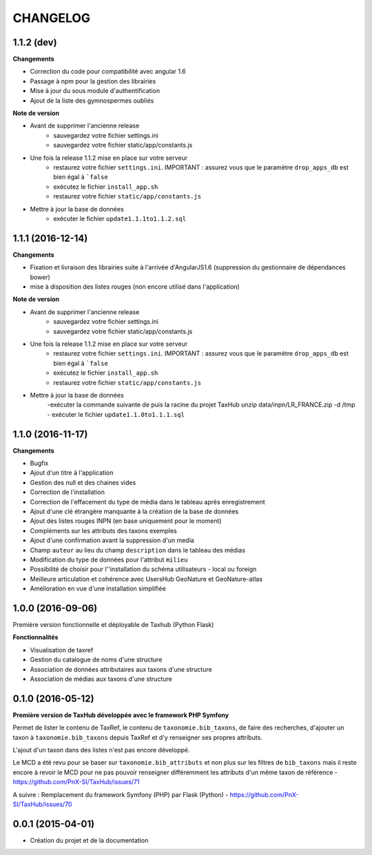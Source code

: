 =========
CHANGELOG
=========

1.1.2 (dev)
------------------

**Changements**

- Correction du code pour compatibilité avec angular 1.6
- Passage à npm pour la gestion des librairies
- Mise à jour du sous module d'authentification
- Ajout de la liste des gymnospermes oubliés

**Note de version**

- Avant de supprimer l'ancienne release
	- sauvegardez votre fichier settings.ini 
	- sauvegardez votre fichier static/app/constants.js
- Une fois la release 1.1.2 mise en place sur votre serveur
	- restaurez votre fichier ``settings.ini``. IMPORTANT : assurez vous que le paramètre ``drop_apps_db`` est bien égal à ```false``
	- exécutez le fichier ``install_app.sh``
	- restaurez votre fichier ``static/app/constants.js``
- Mettre à jour la base de données
	- exécuter le fichier ``update1.1.1to1.1.2.sql``


1.1.1 (2016-12-14)
------------------

**Changements**

- Fixation et livraison des librairies suite à l'arrivée d'AngularJS1.6 (suppression du gestionnaire de dépendances bower)
- mise à disposition des listes rouges (non encore utilisé dans l'application)

**Note de version**

- Avant de supprimer l'ancienne release
	- sauvegardez votre fichier settings.ini 
	- sauvegardez votre fichier static/app/constants.js
- Une fois la release 1.1.2 mise en place sur votre serveur
	- restaurez votre fichier ``settings.ini``. IMPORTANT : assurez vous que le paramètre ``drop_apps_db`` est bien égal à ```false``
	- exécutez le fichier ``install_app.sh``
	- restaurez votre fichier ``static/app/constants.js``
- Mettre à jour la base de données
	-exécuter la commande suivante de puis la racine du projet TaxHub
        unzip data/inpn/LR_FRANCE.zip -d /tmp
	- exécuter le fichier ``update1.1.0to1.1.1.sql``


1.1.0 (2016-11-17)
------------------

**Changements**

- Bugfix
- Ajout d'un titre à l'application
- Gestion des null et des chaines vides
- Correction de l'installation
- Correction de l'effacement du type de média dans le tableau après enregistrement
- Ajout d'une clé étrangère manquante à la création de la base de données
- Ajout des listes rouges INPN (en base uniquement pour le moment)
- Compléments sur les attributs des taxons exemples
- Ajout d'une confirmation avant la suppression d'un media
- Champ ``auteur`` au lieu du champ ``description`` dans le tableau des médias
- Modification du type de données pour l'attribut ``milieu`` 
- Possibilité de choisir pour l''installation du schéma utilisateurs - local ou foreign
- Meilleure articulation et cohérence avec UsersHub GeoNature et GeoNature-atlas
- Amélioration en vue d'une installation simplifiée

1.0.0 (2016-09-06)
------------------

Première version fonctionnelle et déployable de Taxhub (Python Flask)

**Fonctionnalités**

- Visualisation de taxref
- Gestion du catalogue de noms d'une structure
- Association de données attributaires aux taxons d'une structure
- Association de médias aux taxons d'une structure

0.1.0 (2016-05-12)
------------------

**Première version de TaxHub développée avec le framework PHP Symfony**

Permet de lister le contenu de TaxRef, le contenu de ``taxonomie.bib_taxons``, de faire des recherches, d'ajouter un taxon à ``taxonomie.bib_taxons`` depuis TaxRef et d'y renseigner ses propres attributs.

L'ajout d'un taxon dans des listes n'est pas encore développé. 

Le MCD a été revu pour se baser sur ``taxonomie.bib_attributs`` et non plus sur les filtres de ``bib_taxons`` mais il reste encore à revoir le MCD pour ne pas pouvoir renseigner différemment les attributs d'un même taxon de référence - https://github.com/PnX-SI/TaxHub/issues/71

A suivre : Remplacement du framework Symfony (PHP) par Flask (Python) - https://github.com/PnX-SI/TaxHub/issues/70

0.0.1 (2015-04-01)
------------------

* Création du projet et de la documentation
